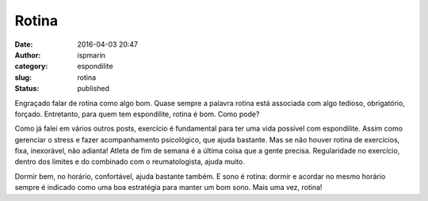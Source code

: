 Rotina
######
:date: 2016-04-03 20:47
:author: ispmarin
:category: espondilite
:slug: rotina
:status: published

Engraçado falar de rotina como algo bom. Quase sempre a palavra rotina
está associada com algo tedioso, obrigatório, forçado. Entretanto, para
quem tem espondilite, rotina é bom. Como pode?

Como já falei em vários outros posts, exercício é fundamental para ter
uma vida possível com espondilite. Assim como gerenciar o stress e fazer
acompanhamento psicológico, que ajuda bastante. Mas se não houver rotina
de exercícios, fixa, inexorável, não adianta! Atleta de fim de semana é
a última coisa que a gente precisa. Regularidade no exercício, dentro
dos limites e do combinado com o reumatologista, ajuda muito.

Dormir bem, no horário, confortável, ajuda bastante também. E sono é
rotina: dormir e acordar no mesmo horário sempre é indicado como uma boa
estratégia para manter um bom sono. Mais uma vez, rotina!

 
